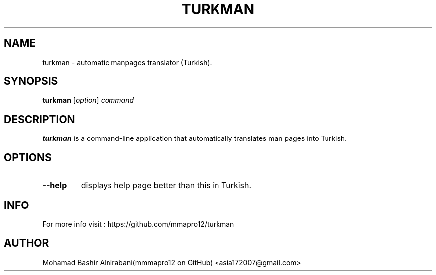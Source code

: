 .TH TURKMAN 1 2025-02-19 GNU 

.SH NAME
turkman \- automatic manpages translator (Turkish).

.SH SYNOPSIS
.B turkman
[\fIoption\fR]
\fIcommand\fR

.SH DESCRIPTION
.B turkman
is a command-line application that automatically translates man pages into Turkish.

.SH OPTIONS

.TP
.BR \-\-help
displays help page better than this in Turkish.

.SH INFO 
For more info visit : https://github.com/mmapro12/turkman

.SH AUTHOR
Mohamad Bashir Alnirabani(mmmapro12 on GitHub) <asia172007@gmail.com>

